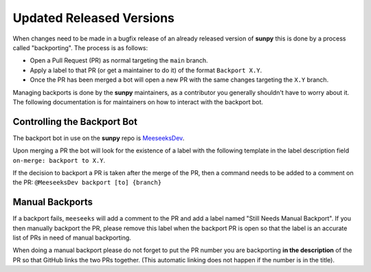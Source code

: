 .. _backports:

*************************
Updated Released Versions
*************************

When changes need to be made in a bugfix release of an already released version of **sunpy** this is done by a process called "backporting".
The process is as follows:

* Open a Pull Request (PR) as normal targeting the ``main`` branch.
* Apply a label to that PR (or get a maintainer to do it) of the format ``Backport X.Y``.
* Once the PR has been merged a bot will open a new PR with the same changes targeting the ``X.Y`` branch.

Managing backports is done by the **sunpy** maintainers, as a contributor you generally shouldn't have to worry about it.
The following documentation is for maintainers on how to interact with the backport bot.

Controlling the Backport Bot
============================

The backport bot in use on the **sunpy** repo is `MeeseeksDev <https://github.com/MeeseeksBox/MeeseeksDev/>`__.

Upon merging a PR the bot will look for the existence of a label with the following template in the label description field ``on-merge: backport to X.Y``.

If the decision to backport a PR is taken after the merge of the PR, then a command needs to be added to a comment on the PR: ``@MeeseeksDev backport [to] {branch}``

Manual Backports
================

If a backport fails, ``meeseeks`` will add a comment to the PR and add a label named "Still Needs Manual Backport".
If you then manually backport the PR, please remove this label when the backport PR is open so that the label is an accurate list of PRs in need of manual backporting.

When doing a manual backport please do not forget to put the PR number you are backporting **in the description** of the PR so that GitHub links the two PRs together.
(This automatic linking does not happen if the number is in the title).
